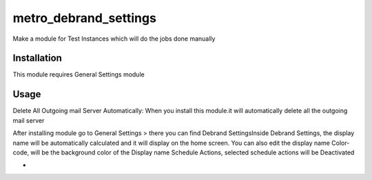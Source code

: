 ======================
metro_debrand_settings
======================

Make a module for Test Instances which will do the jobs done manually


Installation
============

This module requires General Settings module


Usage
=====
Delete All Outgoing mail Server Automatically:
When you install this module.it will automatically delete all the outgoing mail server


After installing module go to General Settings > there you can find Debrand SettingsInside Debrand Settings, the display name will be automatically calculated and it will display on the home screen. You can also edit the display name
Color-code, will be the background color of the Display name
Schedule Actions, selected schedule actions will be Deactivated





+